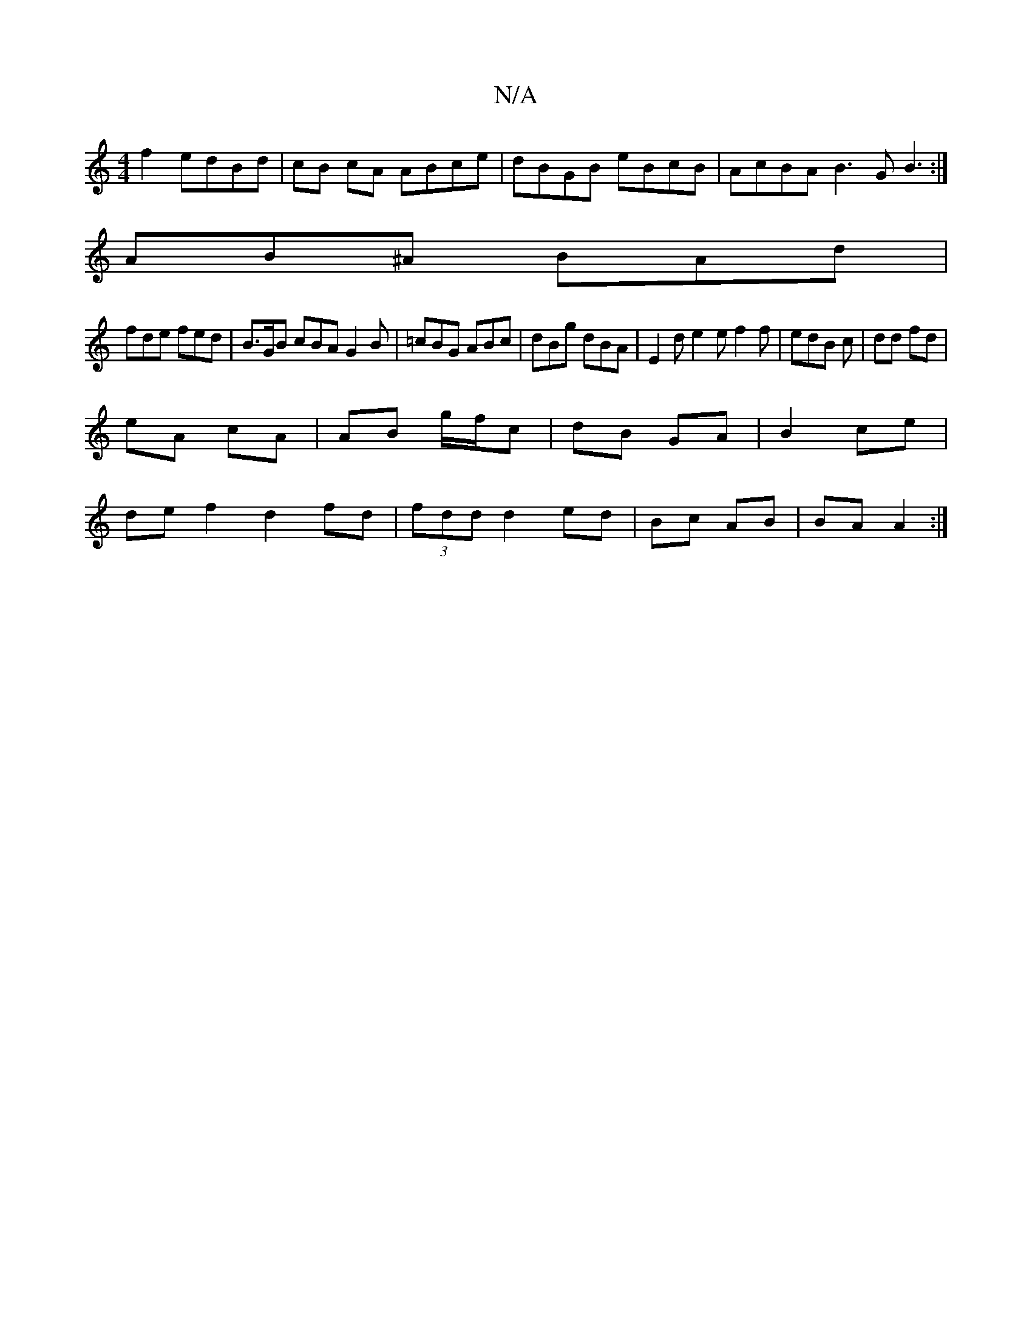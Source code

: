 X:1
T:N/A
M:4/4
R:N/A
K:Cmajor
f2 edBd|cB cA ABce | dBGB eBcB|AcBA B3 G B3:|
AB^A BAd |
fde fed | B>GB cBA G2 B|=cBG ABc|dBg dBA|E2 d e2e f2 f|edB c|dd fd|
eA cA | AB g/f/c | dB GA | B2 ce |
de f2 d2 fd|(3fdd d2 ed|Bc AB | BA A2 :|